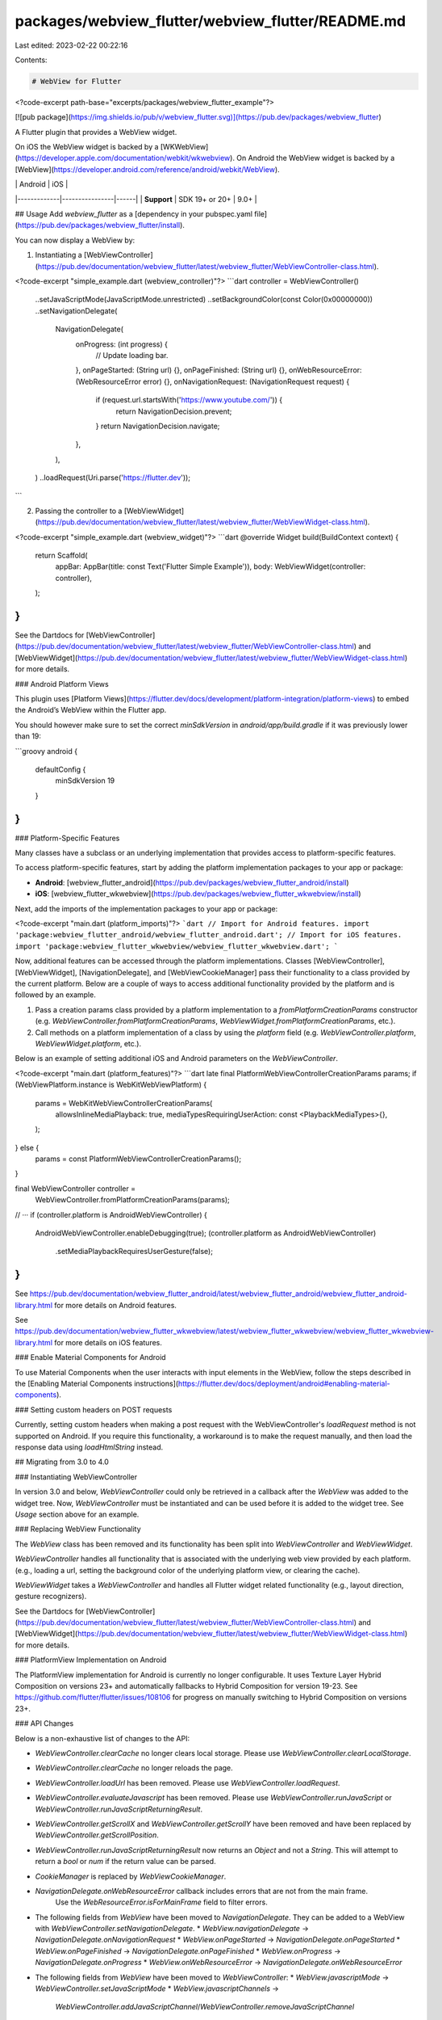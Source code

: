 packages/webview_flutter/webview_flutter/README.md
==================================================

Last edited: 2023-02-22 00:22:16

Contents:

.. code-block:: md

    # WebView for Flutter

<?code-excerpt path-base="excerpts/packages/webview_flutter_example"?>

[![pub package](https://img.shields.io/pub/v/webview_flutter.svg)](https://pub.dev/packages/webview_flutter)

A Flutter plugin that provides a WebView widget.

On iOS the WebView widget is backed by a [WKWebView](https://developer.apple.com/documentation/webkit/wkwebview).
On Android the WebView widget is backed by a [WebView](https://developer.android.com/reference/android/webkit/WebView).

|             | Android        | iOS  |
|-------------|----------------|------|
| **Support** | SDK 19+ or 20+ | 9.0+ |

## Usage
Add `webview_flutter` as a [dependency in your pubspec.yaml file](https://pub.dev/packages/webview_flutter/install).

You can now display a WebView by:

1. Instantiating a [WebViewController](https://pub.dev/documentation/webview_flutter/latest/webview_flutter/WebViewController-class.html).

<?code-excerpt "simple_example.dart (webview_controller)"?>
```dart
controller = WebViewController()
  ..setJavaScriptMode(JavaScriptMode.unrestricted)
  ..setBackgroundColor(const Color(0x00000000))
  ..setNavigationDelegate(
    NavigationDelegate(
      onProgress: (int progress) {
        // Update loading bar.
      },
      onPageStarted: (String url) {},
      onPageFinished: (String url) {},
      onWebResourceError: (WebResourceError error) {},
      onNavigationRequest: (NavigationRequest request) {
        if (request.url.startsWith('https://www.youtube.com/')) {
          return NavigationDecision.prevent;
        }
        return NavigationDecision.navigate;
      },
    ),
  )
  ..loadRequest(Uri.parse('https://flutter.dev'));
```

2. Passing the controller to a [WebViewWidget](https://pub.dev/documentation/webview_flutter/latest/webview_flutter/WebViewWidget-class.html).

<?code-excerpt "simple_example.dart (webview_widget)"?>
```dart
@override
Widget build(BuildContext context) {
  return Scaffold(
    appBar: AppBar(title: const Text('Flutter Simple Example')),
    body: WebViewWidget(controller: controller),
  );
}
```

See the Dartdocs for [WebViewController](https://pub.dev/documentation/webview_flutter/latest/webview_flutter/WebViewController-class.html)
and [WebViewWidget](https://pub.dev/documentation/webview_flutter/latest/webview_flutter/WebViewWidget-class.html)
for more details.

### Android Platform Views

This plugin uses
[Platform Views](https://flutter.dev/docs/development/platform-integration/platform-views) to embed
the Android’s WebView within the Flutter app.

You should however make sure to set the correct `minSdkVersion` in `android/app/build.gradle` if it was previously lower than 19:

```groovy
android {
    defaultConfig {
        minSdkVersion 19
    }
}
```

### Platform-Specific Features

Many classes have a subclass or an underlying implementation that provides access to platform-specific
features.

To access platform-specific features, start by adding the platform implementation packages to your
app or package:

* **Android**: [webview_flutter_android](https://pub.dev/packages/webview_flutter_android/install)
* **iOS**: [webview_flutter_wkwebview](https://pub.dev/packages/webview_flutter_wkwebview/install)

Next, add the imports of the implementation packages to your app or package:

<?code-excerpt "main.dart (platform_imports)"?>
```dart
// Import for Android features.
import 'package:webview_flutter_android/webview_flutter_android.dart';
// Import for iOS features.
import 'package:webview_flutter_wkwebview/webview_flutter_wkwebview.dart';
```

Now, additional features can be accessed through the platform implementations. Classes
[WebViewController], [WebViewWidget], [NavigationDelegate], and [WebViewCookieManager] pass their
functionality to a class provided by the current platform. Below are a couple of ways to access
additional functionality provided by the platform and is followed by an example.

1. Pass a creation params class provided by a platform implementation to a `fromPlatformCreationParams`
   constructor (e.g. `WebViewController.fromPlatformCreationParams`,
   `WebViewWidget.fromPlatformCreationParams`, etc.).
2. Call methods on a platform implementation of a class by using the `platform` field (e.g.
   `WebViewController.platform`, `WebViewWidget.platform`, etc.).

Below is an example of setting additional iOS and Android parameters on the `WebViewController`.

<?code-excerpt "main.dart (platform_features)"?>
```dart
late final PlatformWebViewControllerCreationParams params;
if (WebViewPlatform.instance is WebKitWebViewPlatform) {
  params = WebKitWebViewControllerCreationParams(
    allowsInlineMediaPlayback: true,
    mediaTypesRequiringUserAction: const <PlaybackMediaTypes>{},
  );
} else {
  params = const PlatformWebViewControllerCreationParams();
}

final WebViewController controller =
    WebViewController.fromPlatformCreationParams(params);
// ···
if (controller.platform is AndroidWebViewController) {
  AndroidWebViewController.enableDebugging(true);
  (controller.platform as AndroidWebViewController)
      .setMediaPlaybackRequiresUserGesture(false);
}
```

See https://pub.dev/documentation/webview_flutter_android/latest/webview_flutter_android/webview_flutter_android-library.html
for more details on Android features.

See https://pub.dev/documentation/webview_flutter_wkwebview/latest/webview_flutter_wkwebview/webview_flutter_wkwebview-library.html
for more details on iOS features.

### Enable Material Components for Android

To use Material Components when the user interacts with input elements in the WebView,
follow the steps described in the [Enabling Material Components instructions](https://flutter.dev/docs/deployment/android#enabling-material-components).

### Setting custom headers on POST requests

Currently, setting custom headers when making a post request with the WebViewController's `loadRequest` method is not supported on Android.
If you require this functionality, a workaround is to make the request manually, and then load the response data using `loadHtmlString` instead.

## Migrating from 3.0 to 4.0

### Instantiating WebViewController

In version 3.0 and below, `WebViewController` could only be retrieved in a callback after the
`WebView` was added to the widget tree. Now, `WebViewController` must be instantiated and can be
used before it is added to the widget tree. See `Usage` section above for an example.

### Replacing WebView Functionality

The `WebView` class has been removed and its functionality has been split into `WebViewController`
and `WebViewWidget`.

`WebViewController` handles all functionality that is associated with the underlying web view
provided by each platform. (e.g., loading a url, setting the background color of the underlying
platform view, or clearing the cache).

`WebViewWidget` takes a `WebViewController` and handles all Flutter widget related functionality
(e.g., layout direction, gesture recognizers).

See the Dartdocs for [WebViewController](https://pub.dev/documentation/webview_flutter/latest/webview_flutter/WebViewController-class.html)
and [WebViewWidget](https://pub.dev/documentation/webview_flutter/latest/webview_flutter/WebViewWidget-class.html)
for more details.

### PlatformView Implementation on Android

The PlatformView implementation for Android is currently no longer configurable. It uses Texture
Layer Hybrid Composition on versions 23+ and automatically fallbacks to Hybrid Composition for
version 19-23. See https://github.com/flutter/flutter/issues/108106 for progress on manually
switching to Hybrid Composition on versions 23+.

### API Changes

Below is a non-exhaustive list of changes to the API:

* `WebViewController.clearCache` no longer clears local storage. Please use
  `WebViewController.clearLocalStorage`.
* `WebViewController.clearCache` no longer reloads the page.
* `WebViewController.loadUrl` has been removed. Please use `WebViewController.loadRequest`.
* `WebViewController.evaluateJavascript` has been removed. Please use
  `WebViewController.runJavaScript` or `WebViewController.runJavaScriptReturningResult`.
* `WebViewController.getScrollX` and `WebViewController.getScrollY` have been removed and have
  been replaced by `WebViewController.getScrollPosition`.
* `WebViewController.runJavaScriptReturningResult` now returns an `Object` and not a `String`. This
  will attempt to return a `bool` or `num` if the return value can be parsed.
* `CookieManager` is replaced by `WebViewCookieManager`.
* `NavigationDelegate.onWebResourceError` callback includes errors that are not from the main frame.
   Use the `WebResourceError.isForMainFrame` field to filter errors.
* The following fields from `WebView` have been moved to `NavigationDelegate`. They can be added to
  a WebView with `WebViewController.setNavigationDelegate`.
  * `WebView.navigationDelegate` -> `NavigationDelegate.onNavigationRequest`
  * `WebView.onPageStarted` -> `NavigationDelegate.onPageStarted`
  * `WebView.onPageFinished` -> `NavigationDelegate.onPageFinished`
  * `WebView.onProgress` -> `NavigationDelegate.onProgress`
  * `WebView.onWebResourceError` -> `NavigationDelegate.onWebResourceError`
* The following fields from `WebView` have been moved to `WebViewController`:
  * `WebView.javascriptMode` -> `WebViewController.setJavaScriptMode`
  * `WebView.javascriptChannels` ->
    `WebViewController.addJavaScriptChannel`/`WebViewController.removeJavaScriptChannel`
  * `WebView.zoomEnabled` -> `WebViewController.enableZoom`
  * `WebView.userAgent` -> `WebViewController.setUserAgent`
  * `WebView.backgroundColor` -> `WebViewController.setBackgroundColor`
* The following features have been moved to an Android implementation class. See section
  `Platform-Specific Features` for details on accessing Android platform-specific features.
  * `WebView.debuggingEnabled` -> `static AndroidWebViewController.enableDebugging`
  * `WebView.initialMediaPlaybackPolicy` -> `AndroidWebViewController.setMediaPlaybackRequiresUserGesture`
* The following features have been moved to an iOS implementation class. See section
  `Platform-Specific Features` for details on accessing iOS platform-specific features.
  * `WebView.gestureNavigationEnabled` -> `WebKitWebViewController.setAllowsBackForwardNavigationGestures`
  * `WebView.initialMediaPlaybackPolicy` -> `WebKitWebViewControllerCreationParams.mediaTypesRequiringUserAction`
  * `WebView.allowsInlineMediaPlayback` -> `WebKitWebViewControllerCreationParams.allowsInlineMediaPlayback`

<!-- Links -->
[WebViewController]: https://pub.dev/documentation/webview_flutter/latest/webview_flutter/WebViewController-class.html
[WebViewWidget]: https://pub.dev/documentation/webview_flutter/latest/webview_flutter/WebViewWidget-class.html
[NavigationDelegate]: https://pub.dev/documentation/webview_flutter/latest/webview_flutter/NavigationDelegate-class.html
[WebViewCookieManager]: https://pub.dev/documentation/webview_flutter/latest/webview_flutter/WebViewCookieManager-class.html

